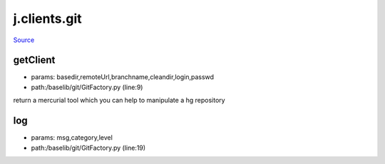 
j.clients.git
=============

`Source <https://github.com/Jumpscale/jumpscale_core/tree/master/lib/JumpScale/baselib/git/GitFactory.py>`_


getClient
---------


* params: basedir,remoteUrl,branchname,cleandir,login,passwd
* path:/baselib/git/GitFactory.py (line:9)


return a mercurial tool which you can help to manipulate a hg repository


log
---


* params: msg,category,level
* path:/baselib/git/GitFactory.py (line:19)


